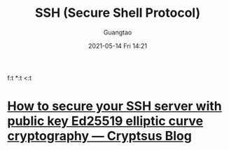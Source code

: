 #+TITLE: SSH (Secure Shell Protocol)
#+AUTHOR: Guangtao
#+EMAIL: gtrunsec@hardenedlinux.org
#+DATE: 2021-05-14 Fri 14:21
#+OPTIONS:   H:3 num:t toc:t \n:nil @:t ::t |:t ^:nil -:t 
f:t *:t <:t



* [[https://cryptsus.com/blog/how-to-secure-your-ssh-server-with-public-key-elliptic-curve-ed25519-crypto.html][How to secure your SSH server with public key Ed25519 elliptic curve cryptography — Cryptsus Blog]]
